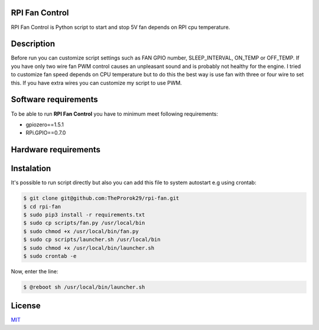 
RPI Fan Control
===============

RPI Fan Control is Python script to start and stop 5V fan depends on RPI cpu temperature.


Description
=================

Before run you can customize script settings such as FAN GPIO number, SLEEP_INTERVAL,
ON_TEMP or OFF_TEMP. If you have only two wire fan PWM control causes an unpleasant sound and is probably not healthy for the engine.
I tried to customize fan speed depends on CPU temperature but to do this the best way is use fan with three or four wire to set this. If you have extra wires you can customize my script to use PWM.


Software requirements
=====================

To be able to run **RPI Fan Control** you have to minimum meet following requirements:

- gpiozero==1.5.1
- RPi.GPIO==0.7.0


Hardware requirements
=====================

.. image:: https://github.com/TheProrok29/rpi-fan/blob/master/circuit_scheme.jpg


Instalation
============

It's possible to run script directly but also you can add this file to system autostart e.g using crontab:

.. code-block:: bash

    $ git clone git@github.com:TheProrok29/rpi-fan.git
    $ cd rpi-fan
    $ sudo pip3 install -r requirements.txt
    $ sudo cp scripts/fan.py /usr/local/bin
    $ sudo chmod +x /usr/local/bin/fan.py
    $ sudo cp scripts/launcher.sh /usr/local/bin
    $ sudo chmod +x /usr/local/bin/launcher.sh
    $ sudo crontab -e

Now, enter the line:

.. code-block:: bash

    $ @reboot sh /usr/local/bin/launcher.sh

License
=============

`MIT <https://choosealicense.com/licenses/mit/>`_
